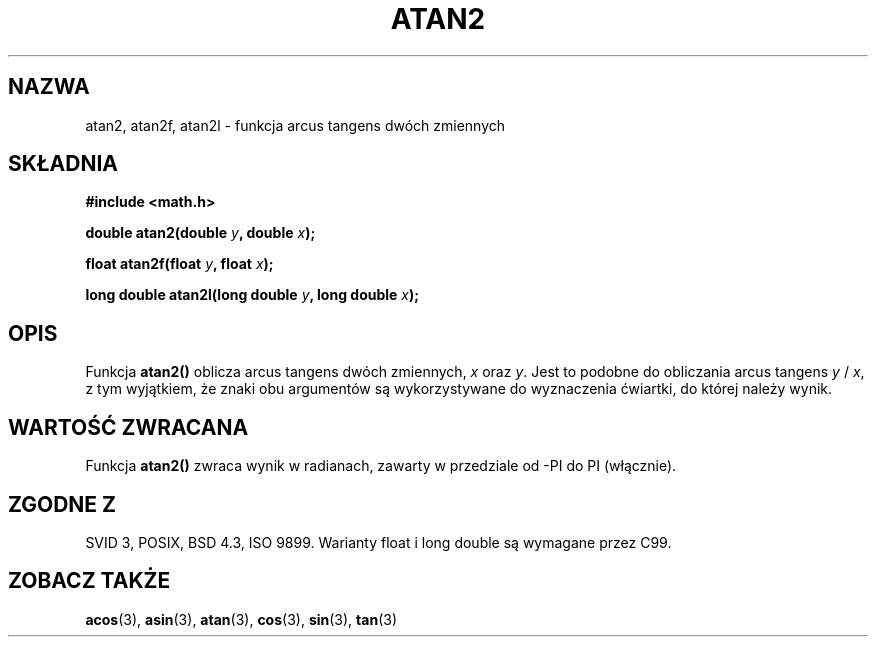 .\" {PTM/AB/0.1/12-12-1998/"atan2 - funkcja arcus tangens dwóch zmiennych"}
.\" tłumaczenie Adam Byrtek (abyrtek@priv.onet.pl)
.\" Aktualizacja do man-pages 1.67 - Robert Luberda <robert@debian.org>, październik 2004
.\" $Id: atan2.3,v 1.11 2004/10/09 14:51:29 robert Exp $
.\" ------------
.\" Copyright 1993 David Metcalfe (david@prism.demon.co.uk)
.\"
.\" Permission is granted to make and distribute verbatim copies of this
.\" manual provided the copyright notice and this permission notice are
.\" preserved on all copies.
.\"
.\" Permission is granted to copy and distribute modified versions of this
.\" manual under the conditions for verbatim copying, provided that the
.\" entire resulting derived work is distributed under the terms of a
.\" permission notice identical to this one
.\" 
.\" Since the Linux kernel and libraries are constantly changing, this
.\" manual page may be incorrect or out-of-date.  The author(s) assume no
.\" responsibility for errors or omissions, or for damages resulting from
.\" the use of the information contained herein.  The author(s) may not
.\" have taken the same level of care in the production of this manual,
.\" which is licensed free of charge, as they might when working
.\" professionally.
.\" 
.\" Formatted or processed versions of this manual, if unaccompanied by
.\" the source, must acknowledge the copyright and authors of this work.
.\"
.\" References consulted:
.\"     Linux libc source code
.\"     Lewine's _POSIX Programmer's Guide_ (O'Reilly & Associates, 1991)
.\"     386BSD man pages
.\" Modified 1993-07-24 by Rik Faith (faith@cs.unc.edu)
.\" Modified 2002-07-27 by Walter Harms
.\" 	(walter.harms@informatik.uni-oldenburg.de)
.\"
.TH ATAN2 3 2002-07-27 "" "Podręcznik programisty Linuksa"
.SH NAZWA
atan2, atan2f, atan2l \- funkcja arcus tangens dwóch zmiennych
.SH SKŁADNIA
.nf
.B #include <math.h>
.sp
.BI "double atan2(double " y ", double " x );
.sp
.BI "float atan2f(float " y ", float " x );
.sp
.BI "long double atan2l(long double " y ", long double " x );
.sp 
.fi
.SH OPIS
Funkcja \fBatan2()\fP oblicza arcus tangens dwóch zmiennych, \fIx\fP oraz
\fIy\fP. Jest to podobne do obliczania arcus tangens \fIy\fP / \fIx\fP,
z tym wyjątkiem, że znaki obu argumentów są wykorzystywane do wyznaczenia
ćwiartki, do której należy wynik.
.SH "WARTOŚĆ ZWRACANA"
Funkcja \fBatan2()\fP zwraca wynik w radianach, zawarty w przedziale od -PI
do PI (włącznie).
.SH "ZGODNE Z"
SVID 3, POSIX, BSD 4.3, ISO 9899.
Warianty float i long double są wymagane przez C99.
.SH "ZOBACZ TAKŻE"
.BR acos (3),
.BR asin (3),
.BR atan (3),
.BR cos (3),
.BR sin (3),
.BR tan (3)
